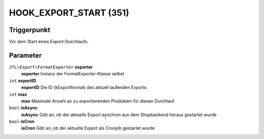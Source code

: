 HOOK_EXPORT_START (351)
=======================

Triggerpunkt
""""""""""""

Vor dem Start eines Export-Durchlaufs.

Parameter
"""""""""
``JTL\Export\FormatExporter`` **exporter**
    **exporter** Instanz der FormatExporter-Klasse selbst
``int`` **exportID**
    **exportID** Die ID (kExportformat) des aktuell laufenden Exports
``int`` **max**
    **max** Maximale Anzahl an zu exportierenden Produkten für diesen Durchlauf
``bool`` **isAsync**
    **isAsync** Gibt an, ob der aktuelle Export aynchron aus dem Shopbackend heraus gestartet wurde
``bool`` **isCron**
    **isCron** Gibt an, ob der aktuelle Export als Cronjob gestartet wurde
